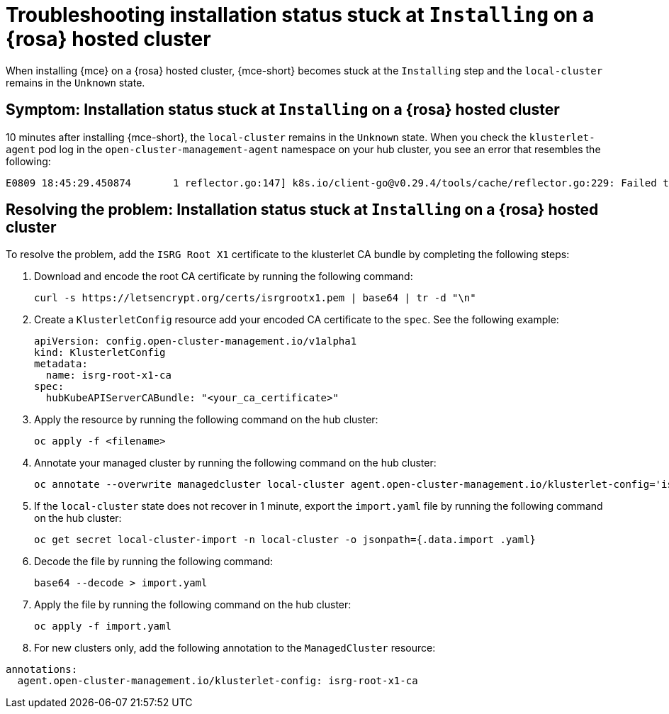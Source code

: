 [#trouble-install-stuck-rosa-hcp]
= Troubleshooting installation status stuck at `Installing` on a {rosa} hosted cluster

When installing {mce} on a {rosa} hosted cluster, {mce-short} becomes stuck at the `Installing` step and the `local-cluster` remains in the `Unknown` state.

[#symptom-install-stuck-rosa-hcp]
== Symptom: Installation status stuck at `Installing` on a {rosa} hosted cluster

10 minutes after installing {mce-short}, the `local-cluster` remains in the `Unknown` state. When you check the `klusterlet-agent` pod log in the `open-cluster-management-agent` namespace on your hub cluster, you see an error that resembles the following: 

[source,bash]
----
E0809 18:45:29.450874       1 reflector.go:147] k8s.io/client-go@v0.29.4/tools/cache/reflector.go:229: Failed to watch *v1.CertificateSigningRequest: failed to list *v1.CertificateSigningRequest: Get "https://api.xxx.openshiftapps.com:443/apis/certificates.k8s.io/v1/certificatesigningrequests?limit=500&resourceVersion=0": tls: failed to verify certificate: x509: certificate signed by unknown authority
----

[#resolve-install-stuck-rosa-hcp]
== Resolving the problem: Installation status stuck at `Installing` on a {rosa} hosted cluster

To resolve the problem, add the `ISRG Root X1` certificate to the klusterlet CA bundle by completing the following steps:

. Download and encode the root CA certificate by running the following command:

+
[source,bash]
----
curl -s https://letsencrypt.org/certs/isrgrootx1.pem | base64 | tr -d "\n"
----

. Create a `KlusterletConfig` resource add your encoded CA certificate to the `spec`. See the following example:

+
[source,yaml]
----
apiVersion: config.open-cluster-management.io/v1alpha1
kind: KlusterletConfig
metadata:
  name: isrg-root-x1-ca
spec:
  hubKubeAPIServerCABundle: "<your_ca_certificate>"
----

. Apply the resource by running the following command on the hub cluster:

+
[source,bash]
----
oc apply -f <filename>
----

. Annotate your managed cluster by running the following command on the hub cluster:

+
[source,bash]
----
oc annotate --overwrite managedcluster local-cluster agent.open-cluster-management.io/klusterlet-config='isrg-root-x1-ca'
----

. If the `local-cluster` state does not recover in 1 minute, export the `import.yaml` file by running the following command on the hub cluster:

+
[source,bash]
----
oc get secret local-cluster-import -n local-cluster -o jsonpath={.data.import .yaml} 
----

. Decode the file by running the following command:

+
[source,bash]
----
base64 --decode > import.yaml
----

. Apply the file by running the following command on the hub cluster:

+
[source,bash]
----
oc apply -f import.yaml
----

. For new clusters only, add the following annotation to the `ManagedCluster` resource:

[source,yaml]
----
annotations:
  agent.open-cluster-management.io/klusterlet-config: isrg-root-x1-ca
----
